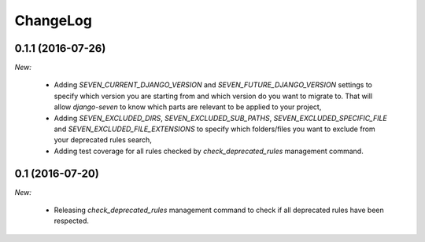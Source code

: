 ChangeLog
=========


.. _v0.1.1:

0.1.1 (2016-07-26)
------------------

*New:*

    - Adding `SEVEN_CURRENT_DJANGO_VERSION` and `SEVEN_FUTURE_DJANGO_VERSION` settings to specify which version
      you are starting from and which version do you want to migrate to. That will allow `django-seven` to know
      which parts are relevant to be applied to your project,
    - Adding `SEVEN_EXCLUDED_DIRS`, `SEVEN_EXCLUDED_SUB_PATHS`, `SEVEN_EXCLUDED_SPECIFIC_FILE` and
      `SEVEN_EXCLUDED_FILE_EXTENSIONS` to specify which folders/files you want to exclude from your deprecated
      rules search,
    - Adding test coverage for all rules checked by `check_deprecated_rules` management command.


.. _v0.1:

0.1 (2016-07-20)
----------------

*New:*

    - Releasing `check_deprecated_rules` management command to check if all deprecated rules have been respected.
